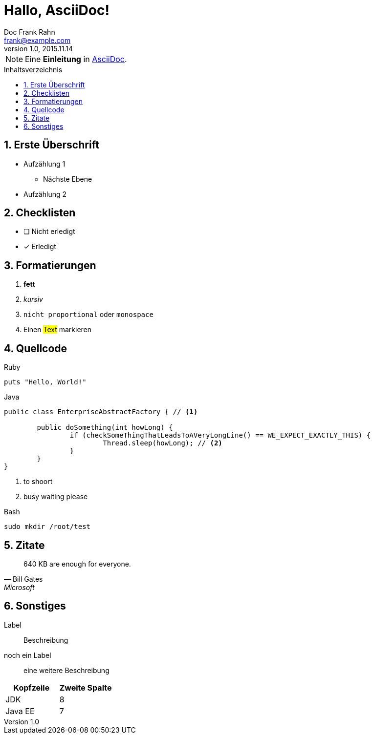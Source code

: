 = Hallo, AsciiDoc!
Doc Frank Rahn <frank@example.com>
v1.0, 2015.11.14
:toc:
:toclevels: 3
:toc-title: Inhaltsverzeichnis
:toc-placement!:
:sectanchors:
:numbered:
:homepage: http://www.frank-rahn.de

NOTE: Eine *Einleitung* in http://asciidoc.org[AsciiDoc].

toc::[]

== Erste Überschrift

* Aufzählung 1
** Nächste Ebene
* Aufzählung 2

== Checklisten

- [ ] Nicht erledigt
- [*] Erledigt

== Formatierungen

. *fett*
. _kursiv_
. `nicht proportional` oder `monospace`
. Einen #Text# markieren

== Quellcode

[source,ruby]
.Ruby
----
puts "Hello, World!"
----

[source,java,options="nowrap",subs=+attributes]
.Java
----
public class EnterpriseAbstractFactory { // <1>

	public doSomething(int howLong) {
		if (checkSomeThingThatLeadsToAVeryLongLine() == WE_EXPECT_EXACTLY_THIS) {
			Thread.sleep(howLong); // <2>
		}
	}
}
----

<1> to shoort
<2> busy waiting please

[source,bash]
.Bash
----
sudo mkdir /root/test
----

== Zitate

[quote, Bill Gates, Microsoft]
____
640 KB are enough for everyone.
____

== Sonstiges

Label:: Beschreibung
noch ein Label:: eine weitere Beschreibung

|===
| Kopfzeile | Zweite Spalte

| JDK | 8
| Java EE | 7
|===
